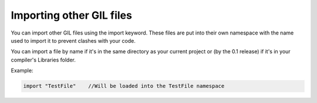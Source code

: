 Importing other GIL files
=========================
You can import other GIL files using the import keyword. These files are put into their own namespace with the name used to import it to prevent 
clashes with your code. 

You can import a file by name if it's in the same directory as your current project or (by the 0.1 release) if it's in your 
compiler's Libraries folder.

Example:

.. code-block:: none
   
   import "TestFile"    //Will be loaded into the TestFile namespace